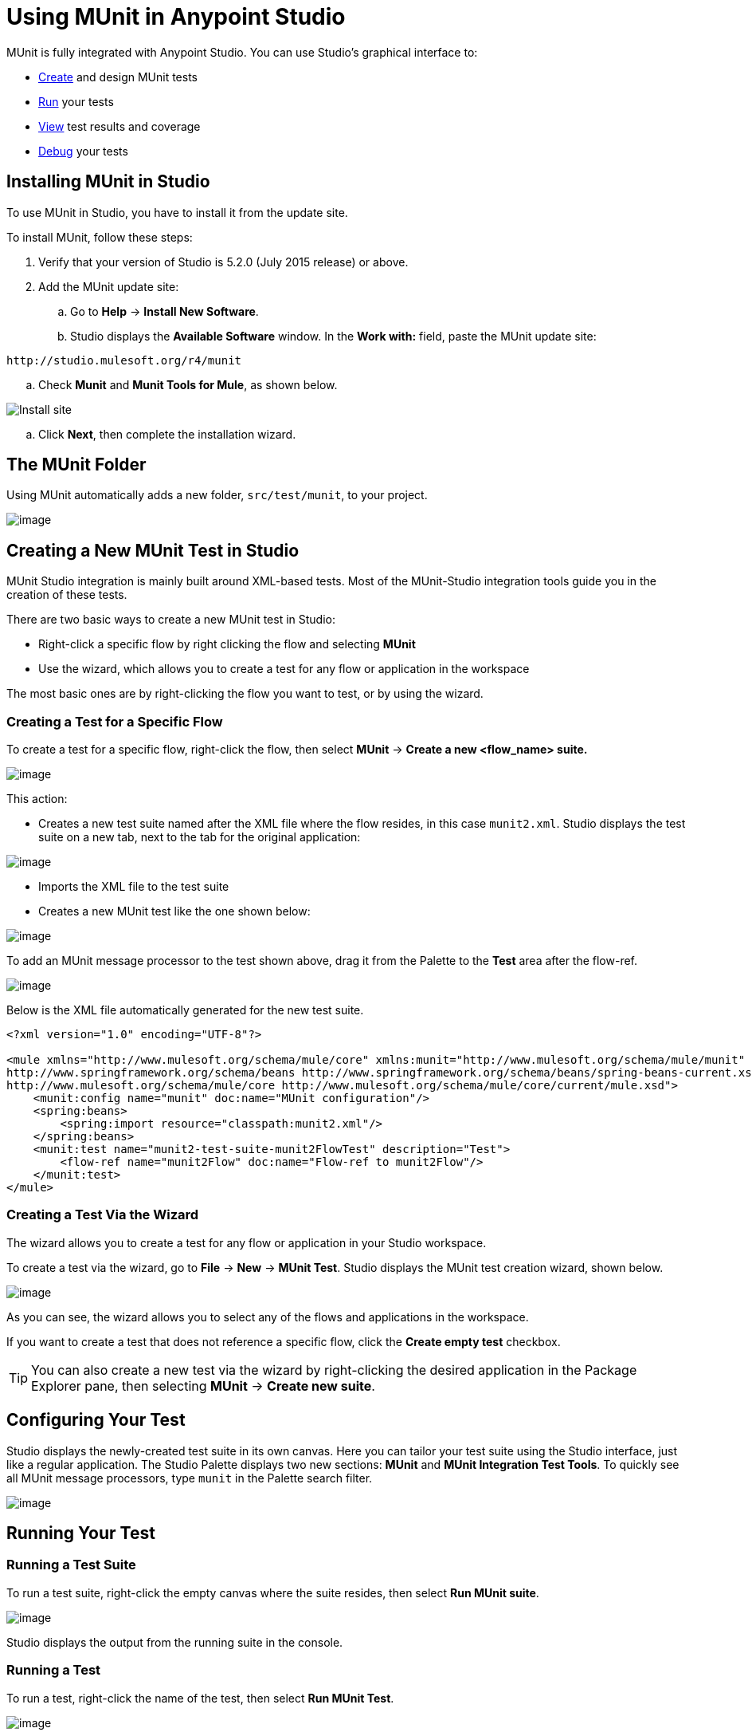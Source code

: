 = Using MUnit in Anypoint Studio
:keywords: mule, esb, tests, qa, quality assurance, verify, functional testing, unit testing, stress testing
:imagesdir: _images

// weird

MUnit is fully integrated with Anypoint Studio. You can use Studio's graphical interface to:

* <<Creating a New MUnit Test in Studio,Create>> and design MUnit tests
* <<Running Your Test,Run>> your tests
* <<Viewing Test Results,View>> test results and coverage
* <<Debugging Tests,Debug>> your tests

== Installing MUnit in Studio

To use MUnit in Studio, you have to install it from the update site.

To install MUnit, follow these steps:

. Verify that your version of Studio is 5.2.0 (July 2015 release) or above.
. Add the MUnit update site:
.. Go to *Help* -> *Install New Software*.
.. Studio displays the *Available Software* window. In the *Work with:* field, paste the MUnit update site:

[source, code, linenums]
----
http://studio.mulesoft.org/r4/munit
----

.. Check *Munit* and *Munit Tools for Mule*, as shown below.

image:install_site.png[Install site]

.. Click *Next*, then complete the installation wizard.

== The MUnit Folder

Using MUnit automatically adds a new folder, `src/test/munit`, to your project.

image:munit_folder.png[image]

== Creating a New MUnit Test in Studio

MUnit Studio integration is mainly built around XML-based tests. Most of the MUnit-Studio integration tools guide you in the creation of these tests.

There are two basic ways to create a new MUnit test in Studio:

* Right-click a specific flow by right clicking the flow and selecting *MUnit*
* Use the wizard, which allows you to create a test for any flow or application in the workspace

The most basic ones are by right-clicking the flow you want to test, or by using the wizard.

=== Creating a Test for a Specific Flow

To create a test for a specific flow, right-click the flow, then select *MUnit* -> *Create a new <flow_name> suite.*

image:right.click.flow.png[image]

This action:

* Creates a new test suite named after the XML file where the flow resides, in this case `munit2.xml`. Studio displays the test suite on a new tab, next to the tab for the original application:

image:tabs.png[image]

* Imports the XML file to the test suite
* Creates a new MUnit test like the one shown below:

image:test1-flow-specific.png[image]

To add an MUnit message processor to the test shown above, drag it from the Palette to the *Test* area after the flow-ref.

image:test1-flow-specific2.png[image]

Below is the XML file automatically generated for the new test suite.

[source, xml, linenums]
----
<?xml version="1.0" encoding="UTF-8"?>

<mule xmlns="http://www.mulesoft.org/schema/mule/core" xmlns:munit="http://www.mulesoft.org/schema/mule/munit" xmlns:doc="http://www.mulesoft.org/schema/mule/documentation" xmlns:spring="http://www.springframework.org/schema/beans" xmlns:core="http://www.mulesoft.org/schema/mule/core" version="EE-3.7.0" xmlns:xsi="http://www.w3.org/2001/XMLSchema-instance" xsi:schemaLocation="http://www.mulesoft.org/schema/mule/munit http://www.mulesoft.org/schema/mule/munit/current/mule-munit.xsd
http://www.springframework.org/schema/beans http://www.springframework.org/schema/beans/spring-beans-current.xsd
http://www.mulesoft.org/schema/mule/core http://www.mulesoft.org/schema/mule/core/current/mule.xsd">
    <munit:config name="munit" doc:name="MUnit configuration"/>
    <spring:beans>
        <spring:import resource="classpath:munit2.xml"/>
    </spring:beans>
    <munit:test name="munit2-test-suite-munit2FlowTest" description="Test">
        <flow-ref name="munit2Flow" doc:name="Flow-ref to munit2Flow"/>
    </munit:test>
</mule>
----

=== Creating a Test Via the Wizard

The wizard allows you to create a test for any flow or application in your Studio workspace.

To create a test via the wizard, go to *File* -> *New* -> *MUnit Test*. Studio displays the MUnit test creation wizard, shown below.

image:wizard.png?version=2&modificationDate=1436202485875[image]

As you can see, the wizard allows you to select any of the flows and applications in the workspace.

If you want to create a test that does not reference a specific flow, click the *Create empty test* checkbox.

[TIP]
You can also create a new test via the wizard by right-clicking the desired application in the Package Explorer pane, then selecting *MUnit* -> *Create new suite*.

== Configuring Your Test

Studio displays the newly-created test suite in its own canvas. Here you can tailor your test suite using the Studio interface, just like a regular application. The Studio Palette displays two new sections: *MUnit* and *MUnit Integration Test Tools*. To quickly see all MUnit message processors, type `munit` in the Palette search filter.

image:canvas.png[image]

== Running Your Test

=== Running a Test Suite

To run a test suite, right-click the empty canvas where the suite resides, then select *Run MUnit suite*.

image:run_suite.png[image]

Studio displays the output from the running suite in the console.

=== Running a Test

To run a test, right-click the name of the test, then select *Run MUnit Test*.

image:run.test.png[image]

To check that the test is actually running, view the output in the console. In order not to overwhelm the user, the default output provides little information, but enough to verify that the test has run.

image:output.png[image]

An alternative way to run a test is to use the MUnit tab (see below).

. Select the desired test in the MUnit tab.
. Right-click the test, then select *Run*.

image:run2.png[image]

== Viewing Test Results

Studio displays MUnit test results in the *MUnit* tab of the left-hand explorer pane, outlined below:

image:whole_canvas.png[image]

The MUnit tab displays successful tests in green, failed tests in red.

image:succ_test.png[image]

The *Coverage* button in the image above allows you to see what flow the test covered, and the percentage of message processors in the flow that was covered by the test:

image:coverage.png[image]

If you run more than one test, the MUnit tab displays a history of run tests. For failed tests, the *Errors* button displays the stack trace, which you can copy to your clipboard. To copy the stacktrace, right-click the name of the failed test, then select *Copy Stack Trace*.

image:copy.stac.png[image]

As you can see in the image above, you can also use the MUnit tab to <<Running Your Test>> or debug your test, by selecting the appropriate menu option.

Clicking the debug button image:debug.icon.png[image] or the play button image:play_icon.png[image] on the top right causes the last run or debug to be re-run. This re-run includes all tests that were run on the previous run. You can also select a single test from the previous run to re-run on its own.

== Debugging Tests

You can debug MUnit tests just like Studio applications, using Studio's debugging perspective (for details on the debugging UI, see link:/mule-user-guide/v/3.7/studio-visual-debugger[Studio Visual Debugger]).

To access the debugging perspective, click *Mule Debug* on the top right of the Studio toolbar. This takes you away from the default Mule Design perspective to the debugging perspective, which displays debugging controls.

As with Mule applications, you can mark an MUnit message processor as a breakpoint, where a debug run should stop to enable you to see the information that reaches the message processor.

image:breakp.png[image]

To debug a test, you can:

* Right-click the test in the canvas, then select *Debug MUnit test*:

image:run_debug1.png[image]

* If you are working in the MUnit tab, you can select a test that previously ran, then click the debug icon on the top right:

image:debug2.png[image]

* Or right-click the desired test, then select *Debug*:

image:debug3.png[image]
